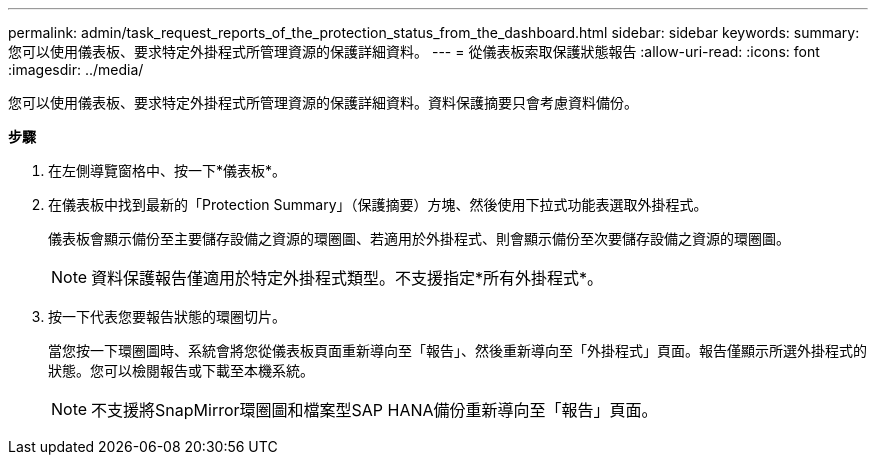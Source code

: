 ---
permalink: admin/task_request_reports_of_the_protection_status_from_the_dashboard.html 
sidebar: sidebar 
keywords:  
summary: 您可以使用儀表板、要求特定外掛程式所管理資源的保護詳細資料。 
---
= 從儀表板索取保護狀態報告
:allow-uri-read: 
:icons: font
:imagesdir: ../media/


[role="lead"]
您可以使用儀表板、要求特定外掛程式所管理資源的保護詳細資料。資料保護摘要只會考慮資料備份。

*步驟*

. 在左側導覽窗格中、按一下*儀表板*。
. 在儀表板中找到最新的「Protection Summary」（保護摘要）方塊、然後使用下拉式功能表選取外掛程式。
+
儀表板會顯示備份至主要儲存設備之資源的環圈圖、若適用於外掛程式、則會顯示備份至次要儲存設備之資源的環圈圖。

+

NOTE: 資料保護報告僅適用於特定外掛程式類型。不支援指定*所有外掛程式*。

. 按一下代表您要報告狀態的環圈切片。
+
當您按一下環圈圖時、系統會將您從儀表板頁面重新導向至「報告」、然後重新導向至「外掛程式」頁面。報告僅顯示所選外掛程式的狀態。您可以檢閱報告或下載至本機系統。

+

NOTE: 不支援將SnapMirror環圈圖和檔案型SAP HANA備份重新導向至「報告」頁面。


